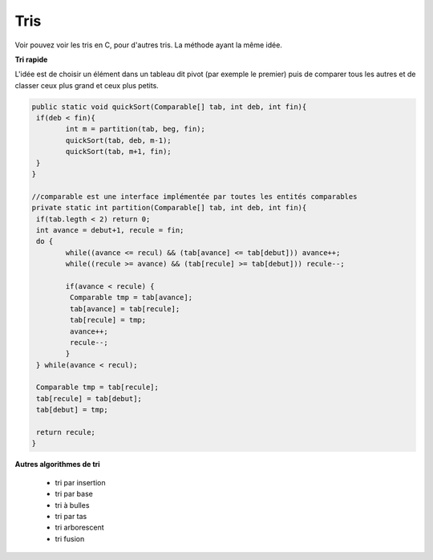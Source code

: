 ===============================
Tris
===============================

Voir pouvez voir les tris en C, pour d'autres tris. La méthode ayant la même idée.

**Tri rapide**

L'idée est de choisir un élément dans un tableau dit pivot (par exemple le premier)
puis de comparer tous les autres et de classer ceux plus grand et ceux plus petits.

.. code:: java

		public static void quickSort(Comparable[] tab, int deb, int fin){
		 if(deb < fin){
			int m = partition(tab, beg, fin);
			quickSort(tab, deb, m-1);
			quickSort(tab, m+1, fin);
		 }
		}

		//comparable est une interface implémentée par toutes les entités comparables
		private static int partition(Comparable[] tab, int deb, int fin){
		 if(tab.legth < 2) return 0;
		 int avance = debut+1, recule = fin;
		 do {
			while((avance <= recul) && (tab[avance] <= tab[debut])) avance++;
			while((recule >= avance) && (tab[recule] >= tab[debut])) recule--;

			if(avance < recule) {
			 Comparable tmp = tab[avance];
			 tab[avance] = tab[recule];
			 tab[recule] = tmp;
			 avance++;
			 recule--;
			}
		 } while(avance < recul);

		 Comparable tmp = tab[recule];
		 tab[recule] = tab[debut];
		 tab[debut] = tmp;

		 return recule;
		}

**Autres algorithmes de tri**

	*	tri par insertion
	*	tri par base
	*	tri à bulles
	*	tri par tas
	*	tri arborescent
	*	tri fusion